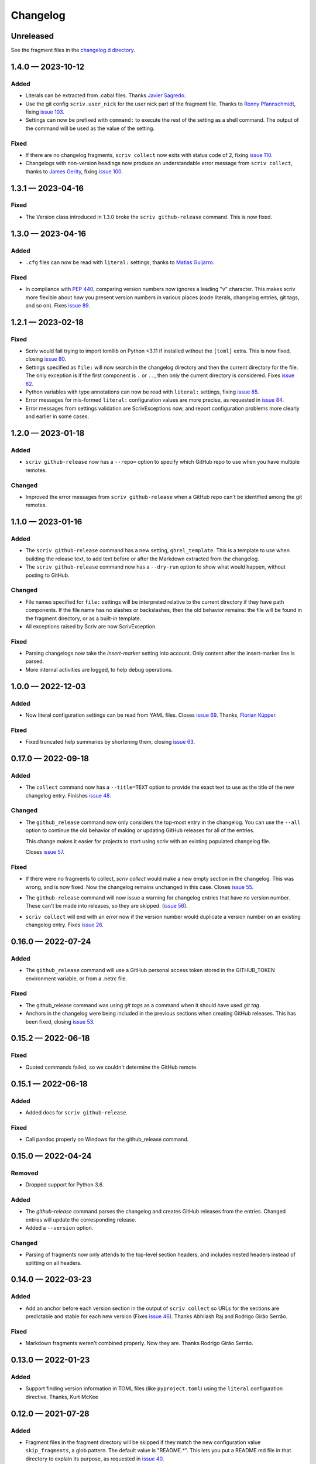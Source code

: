 .. this will be appended to README.rst

Changelog
=========

..
   All enhancements and patches to scriv will be documented
   in this file.  It adheres to the structure of http://keepachangelog.com/ ,
   but in reStructuredText instead of Markdown (for ease of incorporation into
   Sphinx documentation and the PyPI description).

   This project adheres to Semantic Versioning (http://semver.org/).

Unreleased
----------

See the fragment files in the `changelog.d directory`_.

.. _changelog.d directory: https://github.com/nedbat/scriv/tree/master/changelog.d


.. scriv-insert-here

.. _changelog-1.4.0:

1.4.0 — 2023-10-12
------------------

Added
.....

- Literals can be extracted from .cabal files.
  Thanks `Javier Sagredo <pull 91_>`_.

- Use the git config ``scriv.user_nick`` for the user nick part
  of the fragment file. Thanks to `Ronny Pfannschmidt <pull 106>`_,
  fixing `issue 103`_.

- Settings can now be prefixed with ``command:`` to execute the rest of the
  setting as a shell command.  The output of the command will be used as the
  value of the setting.

Fixed
.....

- If there are no changelog fragments, ``scriv collect`` now exits with status
  code of 2, fixing `issue 110`_.

- Changelogs with non-version headings now produce an understandable error
  message from ``scriv collect``, thanks to `James Gerity <pull 101_>`_, fixing
  `issue 100`_.

.. _pull 91: https://github.com/nedbat/scriv/pull/91
.. _issue 100: https://github.com/nedbat/scriv/issues/100
.. _pull 101: https://github.com/nedbat/scriv/pull/101
.. _issue 103: https://github.com/nedbat/scriv/pull/103
.. _pull 106: https://github.com/nedbat/scriv/pull/106
.. _issue 110: https://github.com/nedbat/scriv/issues/110


.. _changelog-1.3.1:

1.3.1 — 2023-04-16
------------------

Fixed
.....

- The Version class introduced in 1.3.0 broke the ``scriv github-release``
  command.  This is now fixed.

.. _changelog-1.3.0:

1.3.0 — 2023-04-16
------------------

Added
.....

- ``.cfg`` files can now be read with ``literal:`` settings, thanks to `Matias
  Guijarro <pull 88_>`_.

.. _pull 88: https://github.com/nedbat/scriv/pull/88

Fixed
.....

- In compliance with `PEP 440`_, comparing version numbers now ignores a
  leading "v" character.  This makes scriv more flexible about how you present
  version numbers in various places (code literals, changelog entries, git
  tags, and so on).  Fixes `issue 89`_.

.. _PEP 440: https://peps.python.org/pep-0440/
.. _issue 89: https://github.com/nedbat/scriv/issues/89

.. _changelog-1.2.1:

1.2.1 — 2023-02-18
------------------

Fixed
.....

- Scriv would fail trying to import tomllib on Python <3.11 if installed
  without the ``[toml]`` extra.  This is now fixed, closing `issue 80`_.

- Settings specified as ``file:`` will now search in the changelog directory
  and then the current directory for the file.  The only exception is if the
  first component is ``.`` or ``..``, then only the current directory is
  considered.  Fixes `issue 82`_.

- Python variables with type annotations can now be read with ``literal:``
  settings, fixing `issue 85`_.

- Error messages for mis-formed ``literal:`` configuration values are more
  precise, as requested in `issue 84`_.

- Error messages from settings validation are ScrivExceptions now, and report
  configuration problems more clearly and earlier in some cases.

.. _issue 80: https://github.com/nedbat/scriv/issues/80
.. _issue 82: https://github.com/nedbat/scriv/issues/82
.. _issue 84: https://github.com/nedbat/scriv/issues/84
.. _issue 85: https://github.com/nedbat/scriv/issues/85


.. _changelog-1.2.0:

1.2.0 — 2023-01-18
------------------

Added
.....

- ``scriv github-release`` now has a ``--repo=`` option to specify which GitHub
  repo to use when you have multiple remotes.

Changed
.......

- Improved the error messages from ``scriv github-release`` when a GitHub repo
  can't be identified among the git remotes.

.. _changelog-1.1.0:

1.1.0 — 2023-01-16
------------------

Added
.....

- The ``scriv github-release`` command has a new setting, ``ghrel_template``.
  This is a template to use when building the release text, to add text before
  or after the Markdown extracted from the changelog.

- The ``scriv github-release`` command now has a ``--dry-run`` option to show
  what would happen, without posting to GitHub.

Changed
.......

- File names specified for ``file:`` settings will be interpreted relative to
  the current directory if they have path components.  If the file name has no
  slashes or backslashes, then the old behavior remains: the file will be found
  in the fragment directory, or as a built-in template.

- All exceptions raised by Scriv are now ScrivException.

Fixed
.....

- Parsing changelogs now take the `insert-marker` setting into account. Only
  content after the insert-marker line is parsed.

- More internal activities are logged, to help debug operations.


.. _changelog-1.0.0:

1.0.0 — 2022-12-03
------------------

Added
.....

- Now literal configuration settings can be read from YAML files. Closes `issue 69`_.
  Thanks, `Florian Küpper <pull 70_>`_.

.. _pull 70: https://github.com/nedbat/scriv/pull/70
.. _issue 69: https://github.com/nedbat/scriv/issues/69

Fixed
.....

- Fixed truncated help summaries by shortening them, closing `issue 63`_.

.. _issue 63: https://github.com/nedbat/scriv/issues/63

.. _changelog-0.17.0:

0.17.0 — 2022-09-18
-------------------

Added
.....

- The ``collect`` command now has a ``--title=TEXT`` option to provide the
  exact text to use as the title of the new changelog entry.  Finishes `issue
  48`_.

.. _issue 48: https://github.com/nedbat/scriv/issues/48

Changed
.......

- The ``github_release`` command now only considers the top-most entry in the
  changelog.  You can use the ``--all`` option to continue the old behavior of
  making or updating GitHub releases for all of the entries.

  This change makes it easier for projects to start using scriv with an
  existing populated changelog file.

  Closes `issue 57`_.

.. _issue 57: https://github.com/nedbat/scriv/issues/57

Fixed
.....

- If there were no fragments to collect, `scriv collect` would make a new empty
  section in the changelog.  This was wrong, and is now fixed. Now the
  changelog remains unchanged in this case.  Closes `issue 55`_.

.. _issue 55: https://github.com/nedbat/scriv/issues/55

- The ``github-release`` command will now issue a warning for changelog entries
  that have no version number. These can't be made into releases, so they are
  skipped.  (`issue 56`_).

.. _issue 56: https://github.com/nedbat/scriv/issues/56

- ``scriv collect`` will end with an error now if the version number would
  duplicate a version number on an existing changelog entry. Fixes `issue 26`_.

.. _issue 26: https://github.com/nedbat/scriv/issues/26

.. _changelog-0.16.0:

0.16.0 — 2022-07-24
-------------------

Added
.....

- The ``github_release`` command will use a GitHub personal access token stored
  in the GITHUB_TOKEN environment variable, or from a .netrc file.

Fixed
.....

- The github_release command was using `git tags` as a command when it should
  have used `git tag`.

- Anchors in the changelog were being included in the previous sections when
  creating GitHub releases.  This has been fixed, closing `issue 53`_.

.. _issue 53: https://github.com/nedbat/scriv/issues/53

.. _changelog-0.15.2:

0.15.2 — 2022-06-18
-------------------

Fixed
.....

- Quoted commands failed, so we couldn't determine the GitHub remote.

.. _changelog-0.15.1:

0.15.1 — 2022-06-18
-------------------

Added
.....

- Added docs for ``scriv github-release``.

Fixed
.....

- Call pandoc properly on Windows for the github_release command.

.. _changelog-0.15.0:

0.15.0 — 2022-04-24
-------------------

Removed
.......

- Dropped support for Python 3.6.

Added
.....

- The `github-release` command parses the changelog and creates GitHub releases
  from the entries.  Changed entries will update the corresponding release.

- Added a ``--version`` option.

Changed
.......

- Parsing of fragments now only attends to the top-level section headers, and
  includes nested headers instead of splitting on all headers.


.. _changelog-0.14.0:

0.14.0 — 2022-03-23
-------------------

Added
.....

- Add an anchor before each version section in the output of ``scriv collect``
  so URLs for the sections are predictable and stable for each new version
  (Fixes `issue 46`_). Thanks Abhilash Raj and Rodrigo Girão Serrão.

Fixed
.....

- Markdown fragments weren't combined properly. Now they are. Thanks Rodrigo
  Girão Serrão.

.. _issue 46: https://github.com/nedbat/scriv/issues/46


0.13.0 — 2022-01-23
-------------------

Added
.....

-   Support finding version information in TOML files (like ``pyproject.toml``)
    using the ``literal`` configuration directive.  Thanks, Kurt McKee

0.12.0 — 2021-07-28
-------------------

Added
.....

- Fragment files in the fragment directory will be skipped if they match the
  new configuration value ``skip_fragments``, a glob pattern.  The default
  value is "README.*". This lets you put a README.md file in that directory to
  explain its purpose, as requested in `issue 40`_.

.. _issue 40: https://github.com/nedbat/scriv/issues/40

Changed
.......

- Switched from "toml" to "tomli" for reading TOML files.

Fixed
.....

- Setting ``format=md`` didn't properly cascade into other default settings,
  leaving you with RST settings that needed to be explicitly overridden
  (`issue 39`_).  This is now fixed.

.. _issue 39: https://github.com/nedbat/scriv/issues/39

0.11.0 — 2021-06-22
-------------------

Added
.....

- A new poorly documented API is available.  See the Scriv, Changelog, and
  Fragment classes in the scriv.scriv module.

Changed
.......

- Python 3.6 is now the minimum supported Python version.

Fixed
.....

- The changelog is now always written as UTF-8, regardless of the default
  encoding of the system.  Thanks, Hei (yhlam).

0.10.0 — 2020-12-27
-------------------

Added
.....

- Settings can now be read from a pyproject.toml file.  Install with the
  "[toml]" extra to be sure TOML support is available.  Closes `issue 9`_.

.. _issue 9: https://github.com/nedbat/scriv/issues/9

- Added the Philosophy section of the docs.

Changed
.......

- The default entry header no longer puts the version number in square
  brackets: this was a misunderstanding of the keepachangelog formatting.

- Respect the existing newline style of changelog files. (`#14`_)
  This means that a changelog file with Linux newlines on a Windows platform
  will be updated with Linux newlines, not rewritten with Windows newlines.
  Thanks, Kurt McKee.

.. _#14: https://github.com/nedbat/scriv/issues/14

Fixed
.....

- Support Windows' directory separator (``\``) in unit test output. (`#15`_)
  This allows the unit tests to run in Windows environments. Thanks, Kurt
  McKee.

- Explicitly specify the directories and files that Black should scan. (`#16`_)
  This prevents Black from scanning every file in a virtual environment.
  Thanks, Kurt McKee.

- Using "literal:" values in the configuration file didn't work on Python 3.6
  or 3.7, as reported in `issue 18`_.  This is now fixed.

.. _#15: https://github.com/nedbat/scriv/issues/15
.. _#16: https://github.com/nedbat/scriv/issues/16
.. _issue 18: https://github.com/nedbat/scriv/issues/18

0.9.2 — 2020-08-29
------------------

- Packaging fix.

0.9.0 — 2020-08-29
------------------

Added
.....

- Markdown format is supported, both for fragments and changelog entries.

- Fragments can be mixed (some .rst and some .md). They will be collected and
  output in the format configured in the settings.

- Documentation.

- "python -m scriv" now works.

Changed
.......

- The version number is displayed in the help message.

0.8.1 — 2020-08-09
------------------

Added
.....

- When editing a new fragment during "scriv create", if the edited fragment has
  no content (only comments or blank lines), then the create operation will be
  aborted, and the file will be removed. (Closes `issue 2`_.)

.. _issue 2: https://github.com/nedbat/scriv/issues/2

Changed
.......

- If the fragment directory doesn't exist, a simple direct message is shown,
  rather than a misleading FileNotFound error (closes `issue 1`_).

.. _issue 1: https://github.com/nedbat/scriv/issues/1

Fixed
.....

- When not using categories, comments in fragment files would be copied to the
  changelog file (`issue 3`_).  This is now fixed.

.. _issue 3: https://github.com/nedbat/scriv/issues/3

- RST syntax is better understood, so that hyperlink references and directives
  will be preserved. Previously, they were mistakenly interpreted as comments
  and discarded.

0.8.0 — 2020-08-04
------------------

Added
.....

- Added the `collect` command.

- Configuration is now read from setup.cfg or tox.ini.

- A new configuration setting, rst_section_char, determines the character used
  in the underlines for the section headings in .rst files.

- The `new_entry_template` configuration setting is the name of the template
  file to use when creating new entries.  The file will be found in the
  `fragment_directory` directory.  The file name defaults to ``new_entry.FMT.j2``.
  If the file doesn't exist, an internal default will be used.

- Now the collect command also includes a header for the entire entry.  The
  underline is determined by the "rst_header_char" settings.  The heading text
  is determined by the "header" setting, which defaults to the current date.

- The categories list in the config can be empty, meaning entries are not
  categorized.

- The create command now accepts --edit (to open the new entry in your text
  editor), and --add (to "git add" the new entry).

- The collect command now accepts --edit (to open the changelog file in an
  editor after the new entries have been collected) and --add (to git-add the
  changelog file and git rm the entries).

- The names of the main git branches are configurable as "main_branches" in the
  configuration file.  The default is "master", "main", and "develop".

- Configuration values can now be read from files by prefixing them with
  "file:".  File names will be interpreted relative to the changelog.d
  directory, or will be found in a few files installed with scriv.

- Configuration values can interpolate the currently configured format (rst or
  md) with "${config:format}".

- The default value for new templates is now
  "file: new_entry.${config:format}.j2".

- Configuration values can be read from string literals in Python code with a
  "literal:" prefix.

- "version" is now a configuration setting.  This will be most useful when used
  with the "literal:" prefix.

- By default, the title of collected changelog entries includes the version if
  it's defined.

- The collect command now accepts a ``--version`` option to set the version
  name used in the changelog entry title.

Changed
.......

- RST now uses minuses instead of equals.

- The `create` command now includes the time as well as the date in the entry
  file name.

- The --delete option to collect is now called --keep, and defaults to False.
  By default, the collected entry files are removed.

- Created file names now include the seconds from the current time.

- "scriv create" will refuse to overwrite an existing entry file.

- Made terminology more uniform: files in changelog.d are "fragments."  When
  collected together, they make one changelog "entry."

- The title text for the collected changelog entry is now created from the
  "entry_title_template" configuration setting.  It's a Jinja2 template.

- Combined the rst_header_char and rst_section_char settings into one:
  rst_header_chars, which much be exactly two characters.

- Parsing RST fragments is more flexible: the sections can use any valid RST
  header characters for the underline.  Previously, it had to match the
  configured RST header character.

Fixed
.....

- Fragments with no category header were being dropped if categories were in
  use.  This is now fixed.  Uncategorized fragments get sorted before any
  categorized fragments.


0.1.0 — 2019-12-30
------------------

* Doesn't really do anything yet.
